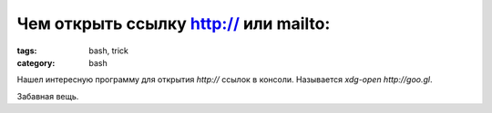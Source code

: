 Чем открыть ссылку http:// или mailto:
######################################

:tags: bash, trick
:category: bash


Нашел интересную программу для открытия `http://` ссылок в консоли. Называется `xdg-open http://goo.gl`. 


Забавная вещь.

